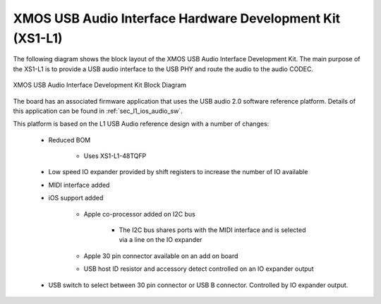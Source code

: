 .. _usb_audio_interface_sg_hw:

XMOS USB Audio Interface Hardware Development Kit (XS1-L1)
----------------------------------------------------------

The following diagram shows the block layout of the XMOS USB Audio
Interface Development Kit. The main purpose of the XS1-L1 is to
provide a USB audio interface to the USB PHY and route the audio to
the audio CODEC. 

.. figure:: images/l1_ios_block_diagram.*
   :align: center

   XMOS USB Audio Interface Development Kit Block Diagram

The board has an associated firmware application that uses the USB audio 2.0 software reference
platform. Details of this application can be found in :ref:`sec_l1_ios_audio_sw`.

This platform is based on the L1 USB Audio reference design with a number of changes:

   * Reduced BOM

      * Uses XS1-L1-48TQFP

   * Low speed IO expander provided by shift registers to increase the number of IO available

   * MIDI interface added

   * iOS support added

      * Apple co-processor added on I2C bus

         * The I2C bus shares ports with the MIDI interface and is selected via a line on the IO expander

      * Apple 30 pin connector available on an add on board

      * USB host ID resistor and accessory detect controlled on an IO expander output

   * USB switch to select between 30 pin connector or USB B connector. Controlled by IO expander output.
